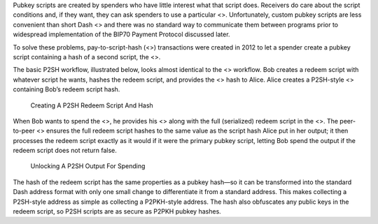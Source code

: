 Pubkey scripts are created by spenders who have little interest what
that script does. Receivers do care about the script conditions and, if
they want, they can ask spenders to use a particular <>. Unfortunately,
custom pubkey scripts are less convenient than short Dash <> and there
was no standard way to communicate them between programs prior to
widespread implementation of the BIP70 Payment Protocol discussed later.

To solve these problems, pay-to-script-hash (<>) transactions were
created in 2012 to let a spender create a pubkey script containing a
hash of a second script, the <>.

The basic P2SH workflow, illustrated below, looks almost identical to
the <> workflow. Bob creates a redeem script with whatever script he
wants, hashes the redeem script, and provides the <> hash to Alice.
Alice creates a P2SH-style <> containing Bob’s redeem script hash.

.. figure:: https://dash-docs.github.io/img/dev/en-creating-p2sh-output.svg
   :alt: Creating A P2SH Redeem Script And Hash

   Creating A P2SH Redeem Script And Hash

When Bob wants to spend the <>, he provides his <> along with the full
(serialized) redeem script in the <>. The peer-to-peer <> ensures the
full redeem script hashes to the same value as the script hash Alice put
in her output; it then processes the redeem script exactly as it would
if it were the primary pubkey script, letting Bob spend the output if
the redeem script does not return false.

.. figure:: https://dash-docs.github.io/img/dev/en-unlocking-p2sh-output.svg
   :alt: Unlocking A P2SH Output For Spending

   Unlocking A P2SH Output For Spending

The hash of the redeem script has the same properties as a pubkey
hash—so it can be transformed into the standard Dash address format with
only one small change to differentiate it from a standard address. This
makes collecting a P2SH-style address as simple as collecting a
P2PKH-style address. The hash also obfuscates any public keys in the
redeem script, so P2SH scripts are as secure as P2PKH pubkey hashes.
